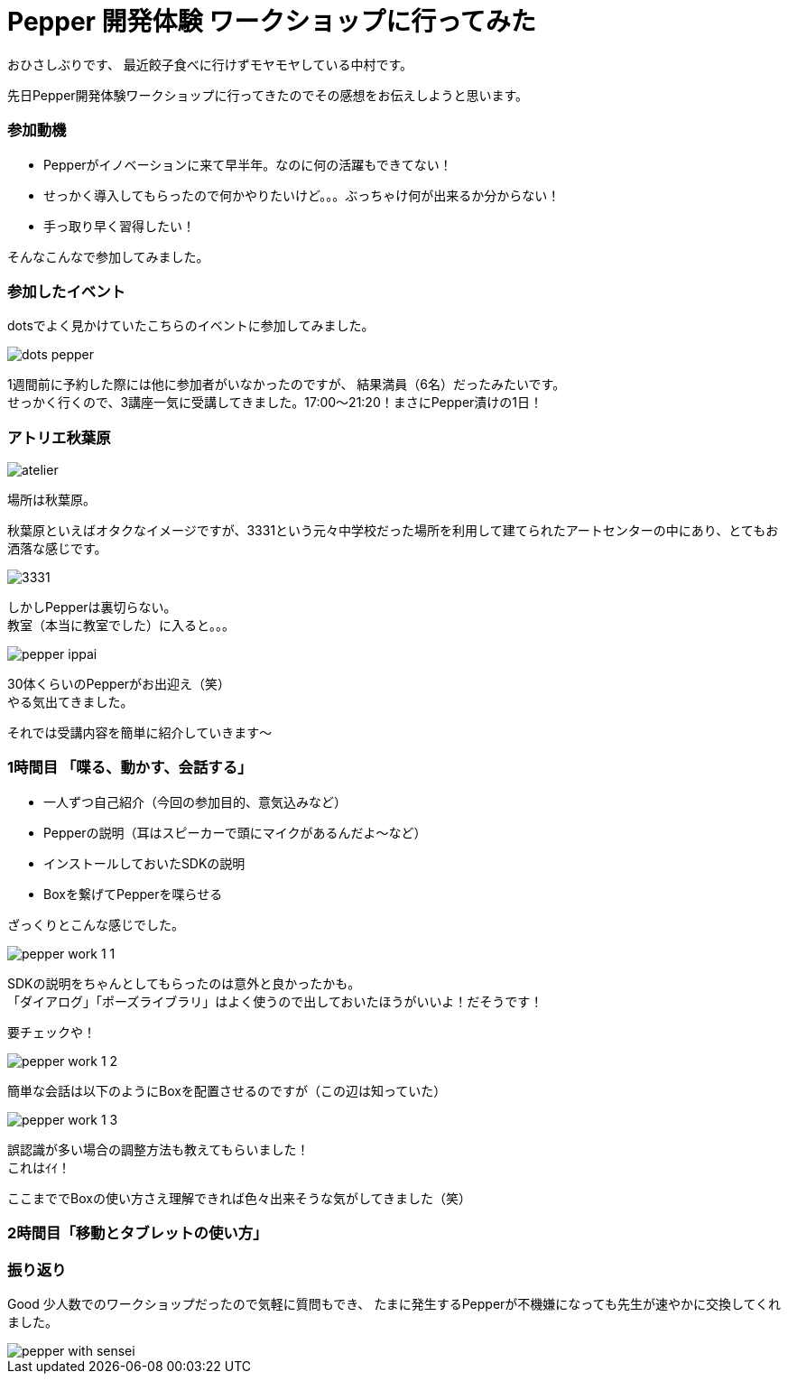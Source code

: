 = Pepper 開発体験 ワークショップに行ってみた
:published_at: 2016-11-11
:hp-alt-title: 
:hp-tags: Pepper,Gyo-za,Nakamura

おひさしぶりです、
最近餃子食べに行けずモヤモヤしている中村です。

先日Pepper開発体験ワークショップに行ってきたのでその感想をお伝えしようと思います。

### 参加動機

- Pepperがイノベーションに来て早半年。なのに何の活躍もできてない！
- せっかく導入してもらったので何かやりたいけど。。。ぶっちゃけ何が出来るか分からない！
- 手っ取り早く習得したい！

そんなこんなで参加してみました。


### 参加したイベント

dotsでよく見かけていたこちらのイベントに参加してみました。

image::nakamura/dots_pepper.png[]

1週間前に予約した際には他に参加者がいなかったのですが、
結果満員（6名）だったみたいです。 + 
せっかく行くので、3講座一気に受講してきました。17:00〜21:20！まさにPepper漬けの1日！



### アトリエ秋葉原

image::nakamura/atelier.png[]


場所は秋葉原。

秋葉原といえばオタクなイメージですが、3331という元々中学校だった場所を利用して建てられたアートセンターの中にあり、とてもお洒落な感じです。

image::nakamura/3331.jpg[]


しかしPepperは裏切らない。 + 
教室（本当に教室でした）に入ると。。。


image::nakamura/pepper_ippai.png[]


30体くらいのPepperがお出迎え（笑） + 
やる気出てきました。

それでは受講内容を簡単に紹介していきます〜

### 1時間目 「喋る、動かす、会話する」

- 一人ずつ自己紹介（今回の参加目的、意気込みなど）
- Pepperの説明（耳はスピーカーで頭にマイクがあるんだよ〜など）
- インストールしておいたSDKの説明
- Boxを繋げてPepperを喋らせる

ざっくりとこんな感じでした。 + 


image::nakamura/pepper_work_1-1.png[]
SDKの説明をちゃんとしてもらったのは意外と良かったかも。 + 
「ダイアログ」「ポーズライブラリ」はよく使うので出しておいたほうがいいよ！だそうです！ + 

要チェックや！



image::nakamura/pepper_work_1-2.png[]
簡単な会話は以下のようにBoxを配置させるのですが（この辺は知っていた）


image::nakamura/pepper_work_1-3.png[]
誤認識が多い場合の調整方法も教えてもらいました！ + 
これはｲｲ！


ここまででBoxの使い方さえ理解できれば色々出来そうな気がしてきました（笑）



### 2時間目「移動とタブレットの使い方」





### 振り返り

Good
少人数でのワークショップだったので気軽に質問もでき、
たまに発生するPepperが不機嫌になっても先生が速やかに交換してくれました。


image::nakamura/pepper_with_sensei.png[]

